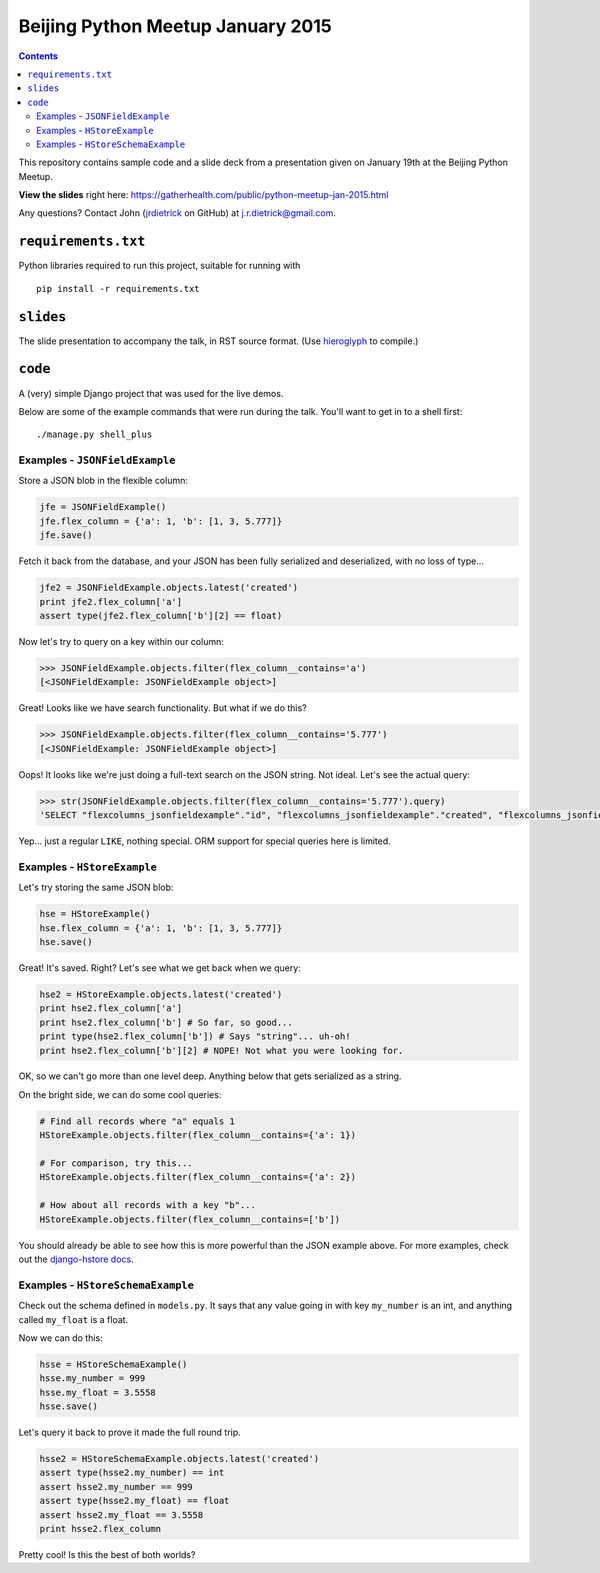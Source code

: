 Beijing Python Meetup January 2015
==================================

.. contents::

This repository contains sample code and a slide deck from a presentation given on January 19th at the Beijing Python Meetup.

**View the slides** right here: https://gatherhealth.com/public/python-meetup-jan-2015.html

Any questions? Contact John (`jrdietrick <https://github.com/jrdietrick>`__ on GitHub) at j.r.dietrick@gmail.com.


``requirements.txt``
--------------------

Python libraries required to run this project, suitable for running with

::

    pip install -r requirements.txt


``slides``
----------

The slide presentation to accompany the talk, in RST source format. (Use `hieroglyph <https://github.com/nyergler/hieroglyph>`__ to compile.)


``code``
--------

A (very) simple Django project that was used for the live demos.

Below are some of the example commands that were run during the talk. You'll want to get in to a shell first::

    ./manage.py shell_plus


Examples - ``JSONFieldExample``
~~~~~~~~~~~~~~~~~~~~~~~~~~~~~~~

Store a JSON blob in the flexible column:

.. code-block:: python

    jfe = JSONFieldExample()
    jfe.flex_column = {'a': 1, 'b': [1, 3, 5.777]}
    jfe.save()

Fetch it back from the database, and your JSON has been fully serialized and deserialized, with no loss of type...

.. code-block:: python

    jfe2 = JSONFieldExample.objects.latest('created')
    print jfe2.flex_column['a']
    assert type(jfe2.flex_column['b'][2] == float)

Now let's try to query on a key within our column:

.. code-block:: python

    >>> JSONFieldExample.objects.filter(flex_column__contains='a')
    [<JSONFieldExample: JSONFieldExample object>]

Great! Looks like we have search functionality. But what if we do this?

.. code-block:: python

    >>> JSONFieldExample.objects.filter(flex_column__contains='5.777')
    [<JSONFieldExample: JSONFieldExample object>]

Oops! It looks like we're just doing a full-text search on the JSON string. Not ideal. Let's see the actual query:

.. code-block:: python

    >>> str(JSONFieldExample.objects.filter(flex_column__contains='5.777').query)
    'SELECT "flexcolumns_jsonfieldexample"."id", "flexcolumns_jsonfieldexample"."created", "flexcolumns_jsonfieldexample"."updated", "flexcolumns_jsonfieldexample"."recording_user", "flexcolumns_jsonfieldexample"."flex_column" FROM "flexcolumns_jsonfieldexample" WHERE "flexcolumns_jsonfieldexample"."flex_column"::text LIKE %5.777%'

Yep... just a regular ``LIKE``, nothing special. ORM support for special queries here is limited.


Examples - ``HStoreExample``
~~~~~~~~~~~~~~~~~~~~~~~~~~~~

Let's try storing the same JSON blob:

.. code-block:: python

    hse = HStoreExample()
    hse.flex_column = {'a': 1, 'b': [1, 3, 5.777]}
    hse.save()

Great! It's saved. Right? Let's see what we get back when we query:

.. code-block:: python

    hse2 = HStoreExample.objects.latest('created')
    print hse2.flex_column['a']
    print hse2.flex_column['b'] # So far, so good...
    print type(hse2.flex_column['b']) # Says "string"... uh-oh!
    print hse2.flex_column['b'][2] # NOPE! Not what you were looking for.

OK, so we can't go more than one level deep. Anything below that gets serialized as a string.

On the bright side, we can do some cool queries:

.. code-block:: python

    # Find all records where "a" equals 1
    HStoreExample.objects.filter(flex_column__contains={'a': 1})

    # For comparison, try this...
    HStoreExample.objects.filter(flex_column__contains={'a': 2})

    # How about all records with a key "b"...
    HStoreExample.objects.filter(flex_column__contains=['b'])

You should already be able to see how this is more powerful than the JSON example above. For more examples, check out the `django-hstore docs <http://djangonauts.github.io/django-hstore/>`__.


Examples - ``HStoreSchemaExample``
~~~~~~~~~~~~~~~~~~~~~~~~~~~~~~~~~~

Check out the schema defined in ``models.py``. It says that any value going in with key ``my_number`` is an int, and anything called ``my_float`` is a float.

Now we can do this:

.. code-block:: python

    hsse = HStoreSchemaExample()
    hsse.my_number = 999
    hsse.my_float = 3.5558
    hsse.save()

Let's query it back to prove it made the full round trip.

.. code-block:: python

    hsse2 = HStoreSchemaExample.objects.latest('created')
    assert type(hsse2.my_number) == int
    assert hsse2.my_number == 999
    assert type(hsse2.my_float) == float
    assert hsse2.my_float == 3.5558
    print hsse2.flex_column

Pretty cool! Is this the best of both worlds?
